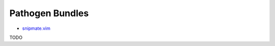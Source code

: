 ===============================================================================
Pathogen Bundles
===============================================================================

- `snipmate.vim <https://github.com/msanders/snipmate.vim>`__

TODO
